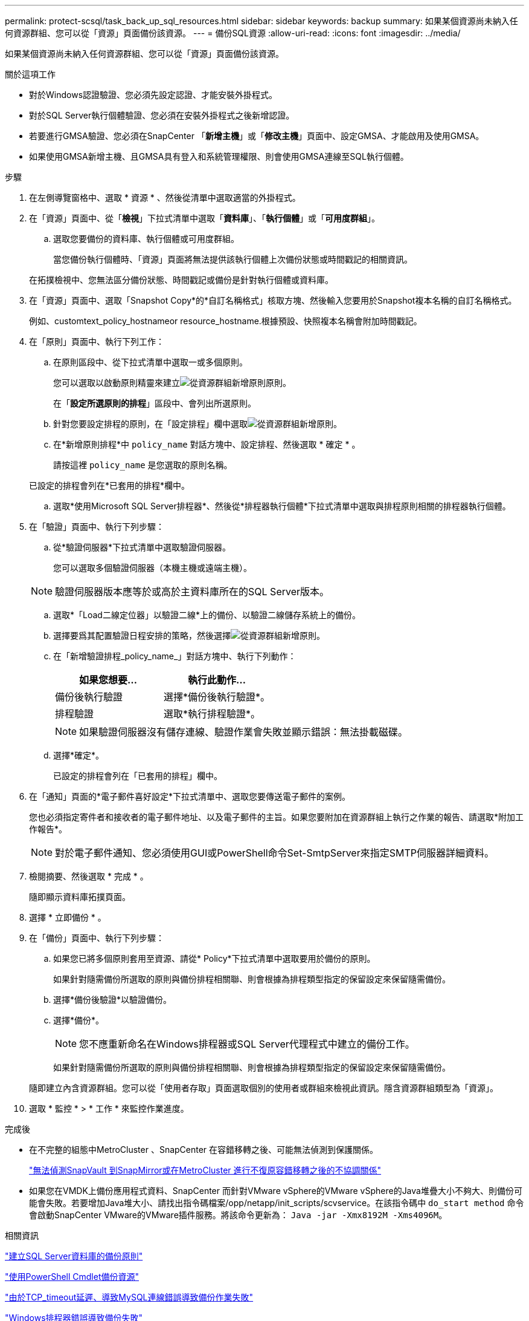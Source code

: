 ---
permalink: protect-scsql/task_back_up_sql_resources.html 
sidebar: sidebar 
keywords: backup 
summary: 如果某個資源尚未納入任何資源群組、您可以從「資源」頁面備份該資源。 
---
= 備份SQL資源
:allow-uri-read: 
:icons: font
:imagesdir: ../media/


[role="lead"]
如果某個資源尚未納入任何資源群組、您可以從「資源」頁面備份該資源。

.關於這項工作
* 對於Windows認證驗證、您必須先設定認證、才能安裝外掛程式。
* 對於SQL Server執行個體驗證、您必須在安裝外掛程式之後新增認證。
* 若要進行GMSA驗證、您必須在SnapCenter 「*新增主機*」或「*修改主機*」頁面中、設定GMSA、才能啟用及使用GMSA。
* 如果使用GMSA新增主機、且GMSA具有登入和系統管理權限、則會使用GMSA連線至SQL執行個體。


.步驟
. 在左側導覽窗格中、選取 * 資源 * 、然後從清單中選取適當的外掛程式。
. 在「資源」頁面中、從「*檢視*」下拉式清單中選取「*資料庫*」、「*執行個體*」或「*可用度群組*」。
+
.. 選取您要備份的資料庫、執行個體或可用度群組。
+
當您備份執行個體時、「資源」頁面將無法提供該執行個體上次備份狀態或時間戳記的相關資訊。

+
在拓撲檢視中、您無法區分備份狀態、時間戳記或備份是針對執行個體或資料庫。



. 在「資源」頁面中、選取「Snapshot Copy*的*自訂名稱格式」核取方塊、然後輸入您要用於Snapshot複本名稱的自訂名稱格式。
+
例如、customtext_policy_hostnameor resource_hostname.根據預設、快照複本名稱會附加時間戳記。

. 在「原則」頁面中、執行下列工作：
+
.. 在原則區段中、從下拉式清單中選取一或多個原則。
+
您可以選取以啟動原則精靈來建立image:../media/add_policy_from_resourcegroup.gif["從資源群組新增原則"]原則。

+
在「*設定所選原則的排程*」區段中、會列出所選原則。

.. 針對您要設定排程的原則，在「設定排程」欄中選取image:../media/add_policy_from_resourcegroup.gif["從資源群組新增原則"]。
.. 在*新增原則排程*中 `policy_name` 對話方塊中、設定排程、然後選取 * 確定 * 。
+
請按這裡 `policy_name` 是您選取的原則名稱。

+
已設定的排程會列在*已套用的排程*欄中。

.. 選取*使用Microsoft SQL Server排程器*、然後從*排程器執行個體*下拉式清單中選取與排程原則相關的排程器執行個體。


. 在「驗證」頁面中、執行下列步驟：
+
.. 從*驗證伺服器*下拉式清單中選取驗證伺服器。
+
您可以選取多個驗證伺服器（本機主機或遠端主機）。

+

NOTE: 驗證伺服器版本應等於或高於主資料庫所在的SQL Server版本。

.. 選取*「Load二線定位器」以驗證二線*上的備份、以驗證二線儲存系統上的備份。
.. 選擇要爲其配置驗證日程安排的策略，然後選擇image:../media/add_policy_from_resourcegroup.gif["從資源群組新增原則"]。
.. 在「新增驗證排程_policy_name_」對話方塊中、執行下列動作：
+
|===
| 如果您想要... | 執行此動作... 


 a| 
備份後執行驗證
 a| 
選擇*備份後執行驗證*。



 a| 
排程驗證
 a| 
選取*執行排程驗證*。

|===
+

NOTE: 如果驗證伺服器沒有儲存連線、驗證作業會失敗並顯示錯誤：無法掛載磁碟。

.. 選擇*確定*。
+
已設定的排程會列在「已套用的排程」欄中。



. 在「通知」頁面的*電子郵件喜好設定*下拉式清單中、選取您要傳送電子郵件的案例。
+
您也必須指定寄件者和接收者的電子郵件地址、以及電子郵件的主旨。如果您要附加在資源群組上執行之作業的報告、請選取*附加工作報告*。

+

NOTE: 對於電子郵件通知、您必須使用GUI或PowerShell命令Set-SmtpServer來指定SMTP伺服器詳細資料。

. 檢閱摘要、然後選取 * 完成 * 。
+
隨即顯示資料庫拓撲頁面。

. 選擇 * 立即備份 * 。
. 在「備份」頁面中、執行下列步驟：
+
.. 如果您已將多個原則套用至資源、請從* Policy*下拉式清單中選取要用於備份的原則。
+
如果針對隨需備份所選取的原則與備份排程相關聯、則會根據為排程類型指定的保留設定來保留隨需備份。

.. 選擇*備份後驗證*以驗證備份。
.. 選擇*備份*。
+

NOTE: 您不應重新命名在Windows排程器或SQL Server代理程式中建立的備份工作。

+
如果針對隨需備份所選取的原則與備份排程相關聯、則會根據為排程類型指定的保留設定來保留隨需備份。

+
隨即建立內含資源群組。您可以從「使用者存取」頁面選取個別的使用者或群組來檢視此資訊。隱含資源群組類型為「資源」。



. 選取 * 監控 * > * 工作 * 來監控作業進度。


.完成後
* 在不完整的組態中MetroCluster 、SnapCenter 在容錯移轉之後、可能無法偵測到保護關係。
+
https://kb.netapp.com/Advice_and_Troubleshooting/Data_Protection_and_Security/SnapCenter/Unable_to_detect_SnapMirror_or_SnapVault_relationship_after_MetroCluster_failover["無法偵測SnapVault 到SnapMirror或在MetroCluster 進行不復原容錯移轉之後的不協調關係"]

* 如果您在VMDK上備份應用程式資料、SnapCenter 而針對VMware vSphere的VMware vSphere的Java堆疊大小不夠大、則備份可能會失敗。若要增加Java堆大小、請找出指令碼檔案/opp/netapp/init_scripts/scvservice。在該指令碼中 `do_start method` 命令會啟動SnapCenter VMware的VMware插件服務。將該命令更新為： `Java -jar -Xmx8192M -Xms4096M`。


.相關資訊
link:task_create_backup_policies_for_sql_server_databases.html["建立SQL Server資料庫的備份原則"]

link:task_back_up_resources_using_powershell_cmdlets_for_sql.html["使用PowerShell Cmdlet備份資源"]

https://kb.netapp.com/Advice_and_Troubleshooting/Data_Protection_and_Security/SnapCenter/Clone_operation_might_fail_or_take_longer_time_to_complete_with_default_TCP_TIMEOUT_value["由於TCP_timeout延遲、導致MySQL連線錯誤導致備份作業失敗"]

https://kb.netapp.com/Advice_and_Troubleshooting/Data_Protection_and_Security/SnapCenter/Backup_fails_with_Windows_scheduler_error["Windows排程器錯誤導致備份失敗"]

https://kb.netapp.com/Advice_and_Troubleshooting/Data_Protection_and_Security/SnapCenter/Quiesce_or_grouping_resources_operations_fail["靜止或分組資源作業失敗"]

